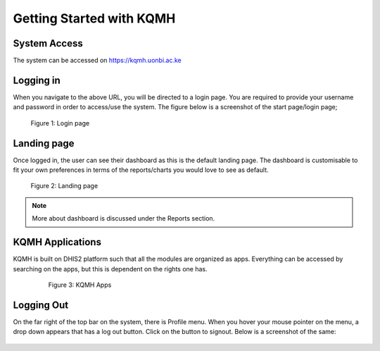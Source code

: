 Getting Started with KQMH
========================

System Access
-------------
The system can be accessed on https://kqmh.uonbi.ac.ke



Logging in
----------
When you navigate to the above URL, you will be directed to a login page. You are required to provide your username and password in order to access/use the system. The figure below is a screenshot of the start page/login page;

.. figure:: /_static/img/login.png
	
	Figure 1: Login page

Landing page
------------
Once logged in, the user can see their dashboard as this is the default landing page.
The dashboard is customisable to fit your own preferences in terms of the reports/charts you would love to see as default.

.. figure:: /_static/img/landingpage.png

   Figure 2: Landing page

.. note::
   More about dashboard is discussed under the Reports section.


KQMH Applications
----------------
KQMH is built on DHIS2 platform such that all the modules are organized as apps. Everything can be accessed by searching on the apps, but this is dependent on the rights one has.

   .. figure:: /_static/img/kqmh-apps.png

   	  Figure 3: KQMH Apps

Logging Out
-----------
On the far right of the top bar on the system, there is Profile menu. When you hover your mouse pointer on the menu, a drop down appears that has a log out button. Click on the button to signout. Below is a screenshot of the same:

.. figure:: /_static/img/kqmh-logout.png
